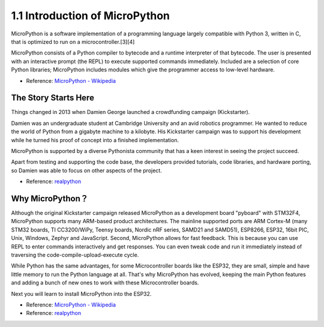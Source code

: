 1.1 Introduction of MicroPython
======================================

MicroPython is a software implementation of a programming language largely compatible with Python 3, written in C, that is optimized to run on a microcontroller.[3][4]

MicroPython consists of a Python compiler to bytecode and a runtime interpreter of that bytecode. The user is presented with an interactive prompt (the REPL) to execute supported commands immediately. Included are a selection of core Python libraries; MicroPython includes modules which give the programmer access to low-level hardware.

* Reference: `MicroPython - Wikipedia <https://en.wikipedia.org/wiki/MicroPython>`_

The Story Starts Here
--------------------------------

Things changed in 2013 when Damien George launched a crowdfunding campaign (Kickstarter).

Damien was an undergraduate student at Cambridge University and an avid robotics programmer. He wanted to reduce the world of Python from a gigabyte machine to a kilobyte. His Kickstarter campaign was to support his development while he turned his proof of concept into a finished implementation.

MicroPython is supported by a diverse Pythonista community that has a keen interest in seeing the project succeed.

Apart from testing and supporting the code base, the developers provided tutorials, code libraries, and hardware porting, so Damien was able to focus on other aspects of the project.

* Reference: `realpython <https://realpython.com/micropython/>`_

Why MicroPython？
------------------

Although the original Kickstarter campaign released MicroPython as a development board "pyboard" with STM32F4, MicroPython supports many ARM-based product architectures. The mainline supported ports are ARM Cortex-M (many STM32 boards, TI CC3200/WiPy, Teensy boards, Nordic nRF series, SAMD21 and SAMD51), ESP8266, ESP32, 16bit PIC, Unix, Windows, Zephyr and JavaScript.
Second, MicroPython allows for fast feedback. This is because you can use REPL to enter commands interactively and get responses. You can even tweak code and run it immediately instead of traversing the code-compile-upload-execute cycle.

While Python has the same advantages, for some Microcontroller boards like the ESP32, they are small, simple and have little memory to run the Python language at all. That's why MicroPython has evolved, keeping the main Python features and adding a bunch of new ones to work with these Microcontroller boards.

Next you will learn to install MicroPython into the ESP32.

* Reference: `MicroPython - Wikipedia <https://en.wikipedia.org/wiki/MicroPython>`_
* Reference: `realpython <https://realpython.com/micropython/>`_
